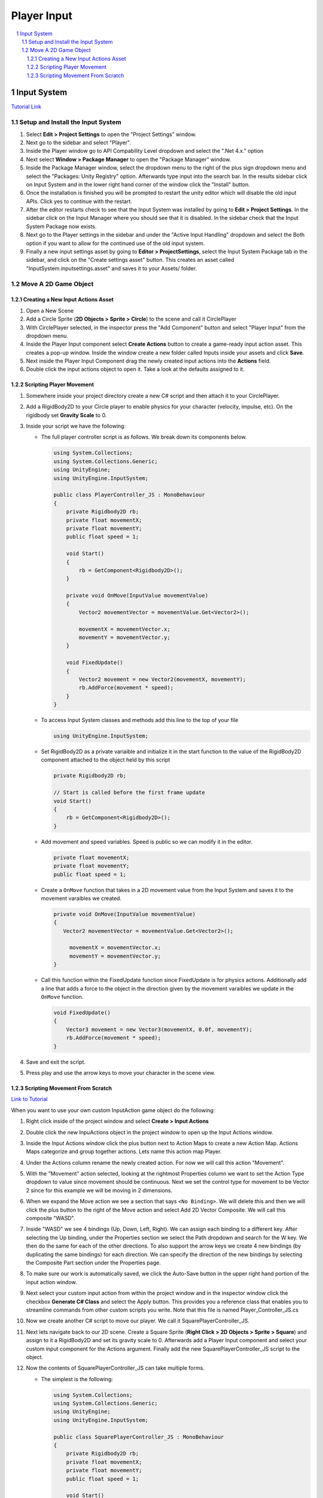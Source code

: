 ============
Player Input
============

..  sectnum::

..  contents::
    :local:

Input System
============

`Tutorial Link <https://learn.unity.com/project/using-the-input-system-in-unity>`_

Setup and Install the Input System
----------------------------------

#.  Select **Edit > Project Settings** to open the "Project Settings" window.
#.  Next go to the sidebar and select "Player".
#.  Inside the Player window go to API Compability Level dropdown and select the ".Net 4.x." option
#.  Next select **Window > Package Manager** to open the "Package Manager" window.
#.  Inside the Package Manager window, select the dropdown menu to the right of the plus sign dropdown menu and select the
    "Packages: Unity Registry" option. Afterwards type input into the search bar. In the results sidebar click on
    Input System and in the lower right hand corner of the window click the "Install" button.
#.  Once the installation is finished you will be prompted to restart the unity editor which will disable the old input
    APIs. Click yes to continue with the restart.
#.  After the editor restarts check to see that the Input System was installed by going to **Edit > Project Settings**.
    In the sidebar click on the Input Manager where you should see that it is disabled. In the sidebar check that the
    Input System Package now exists.
#.  Next go to the Player settings in the sidebar and under the "Active Input Handling" dropdown and select the Both
    option if you want to allow for the continued use of the old input system.
#.  Finally a new input settings asset by going to **Editor > ProjectSettings**, select the Input System Package tab
    in the sidebar, and click on the "Create settings asset" button. This creates an asset called
    "InputSystem.inputsettings.asset" and saves it to your Assets/ folder.

Move A 2D Game Object
---------------------

Creating a New Input Actions Asset
^^^^^^^^^^^^^^^^^^^^^^^^^^^^^^^^^^

#.  Open a New Scene
#.  Add a Circle Sprite (**2D Objects > Sprite > Circle**) to the scene and call it CirclePlayer
#.  With CirclePlayer selected, in the inspector press the "Add Component" button and select "Player Input"
    from the dropdown menu.
#.  Inside the Player Input component select **Create Actions** button to create a game-ready input action asset. This
    creates a pop-up window. Inside the window create a new folder called Inputs inside your assets and click **Save**.
#.  Next inside the Player Input Component drag the newly created input actions into the **Actions** field.
#.  Double click the input actions object to open it. Take a look at the defaults assigned to it.

Scripting Player Movement
^^^^^^^^^^^^^^^^^^^^^^^^^

#.  Somewhere inside your project directory create a new C# script and then attach it to your CirclePlayer.
#.  Add a RigidBody2D to your Circle player to enable physics for your character (velocity, impulse, etc). On the
    rigidbody set **Gravity Scale** to 0.
#.  Inside your script we have the following:

    *   The full player controller script is as follows. We break down its components below.

        ..  code-block:: c#

            using System.Collections;
            using System.Collections.Generic;
            using UnityEngine;
            using UnityEngine.InputSystem;

            public class PlayerController_JS : MonoBehaviour
            {
                private Rigidbody2D rb;
                private float movementX;
                private float movementY;
                public float speed = 1;

                void Start()
                {
                    rb = GetComponent<Rigidbody2D>();
                }

                private void OnMove(InputValue movementValue)
                {
                    Vector2 movementVector = movementValue.Get<Vector2>();

                    movementX = movementVector.x;
                    movementY = movementVector.y;
                }

                void FixedUpdate()
                {
                    Vector2 movement = new Vector2(movementX, movementY);
                    rb.AddForce(movement * speed);
                }
            }

    *   To access Input System classes and methods add this line to the top of your file

        ..  code-block:: c#

            using UnityEngine.InputSystem;

    *   Set RigidBody2D as a private variaible and initialize it in the start function to the value of the
        RigidBody2D component attached to the object held by this script

        ..  code-block:: c#

                private Rigidbody2D rb;

                // Start is called before the first frame update
                void Start()
                {
                    rb = GetComponent<Rigidbody2D>();
                }

    *   Add movement and speed variables. Speed is public so we can modify it in the editor.

        ..  code-block:: c#

           private float movementX;
           private float movementY;
           public float speed = 1;

    *   Create a ``OnMove`` function that takes in a 2D movement value from the Input System and saves it to the movement
        varaibles we created.

        ..  code-block:: c#

            private void OnMove(InputValue movementValue)
            {
               Vector2 movementVector = movementValue.Get<Vector2>();

                 movementX = movementVector.x;
                 movementY = movementVector.y;
            }

    *   Call this function within the FixedUpdate function since FixedUpdate is for physics actions. Additionally
        add a line that adds a force to the object in the direction given by the movement varaibles we update in
        the ``OnMove`` function.

        ..  code-block:: c#

            void FixedUpdate()
            {
                Vector3 movement = new Vector3(movementX, 0.0f, movementY);
                rb.AddForce(movement * speed);
            }

#.  Save and exit the script.
#.  Press play and use the arrow keys to move your character in the scene view.

Scripting Movement From Scratch
^^^^^^^^^^^^^^^^^^^^^^^^^^^^^^^

`Link to Tutorial <https://learn.unity.com/tutorial/customizing-new-input-actions>`_

When you want to use your own custom InputAction game object do the following:

#.  Right click inside of the project window and select **Create > Input Actions**
#.  Double click the new InpuActions object in the project window to open up the Input Actions window.
#.  Inside the Input Actions window click the plus button next to Action Maps to create a new Action Map.
    Actions Maps categorize and group together actions. Lets name this action map Player.
#.  Under the Actions column rename the newly created action. For now we will call this action "Movement".
#.  With the "Movement" action selected, looking at the rightmost Properties column we want to set the Action Type dropdown
    to value since movement should be continuous. Next we set the control type for movement to be Vector 2 since
    for this example we will be moving in 2 dimensions.
#.  When we expand the Move action we see a section that says ``<No Binding>``. We will delete this and then we will
    click the plus button to the right of the Move action and select Add 2D Vector Composite. We will call this composite
    "WASD".
#.  Inside "WASD" we see 4 bindings (Up, Down, Left, Right). We can assign each binding to a different key. After selecting
    the Up binding, under the Properties section we select the Path dropdown and search for the W key. We then do the
    same for each of the other directions. To also support the arrow keys we create 4 new bindings
    (by duplicating the same bindings) for each direction.
    We can specify the direction of the new bindings by selecting the Composite Part section under the Properties page.
#.  To make sure our work is automatically saved, we click the Auto-Save button in the upper right hand portion of the
    input action window.
#.  Next select your custom input action from within the project window and in the inspector window click the checkbox
    **Generate C# Class** and select the Apply button. This provides you a reference class that enables you to streamline
    commands from other custom scripts you write. Note that this file is named Player_Controller_JS.cs
#.  Now we create another C# script to move our player. We call it SquarePlayerController_JS.
#.  Next lets navigate back to our 2D scene. Create a Square Sprite (**Right Click > 2D Objects > Sprite > Square**)
    and assign to it a RigidBody2D and set its gravity scale to 0. Afterwards add a Player Input component and select
    your custom input component for the Actions argument. Finally add the new SquarePlayerController_JS script to the object.
#.  Now the contents of SquarePlayerController_JS can take multiple forms.

    *   The simplest is the following:

        ..  code-block:: c#

            using System.Collections;
            using System.Collections.Generic;
            using UnityEngine;
            using UnityEngine.InputSystem;

            public class SquarePlayerController_JS : MonoBehaviour
            {
                private Rigidbody2D rb;
                private float movementX;
                private float movementY;
                public float speed = 1;

                void Start()
                {
                    rb = GetComponent<Rigidbody2D>();
                }

                private void OnMovement(InputValue movementValue)
                {
                    Vector2 movementVector = movementValue.Get<Vector2>();

                    movementX = movementVector.x;
                    movementY = movementVector.y;
                }

                void FixedUpdate()
                {
                    Vector2 movement = new Vector2(movementX, movementY);
                    rb.AddForce(movement * speed);
                }
            }

        *   In this form we see that that main thing to consider is the ``OnMovement`` function. While there
            is no reference to our custom input component class ``Player_Controller_JS.cs`` looking into that class
            we see that this class has a call to instance.OnMovement which our class somehow gains access to
            probably since this object has player input and reference to our custom input action class.

    *   A script that lends the user more controll and is much clearer in intentions is the following:

        ..  code-block::

            using System.Collections;
            using System.Collections.Generic;
            using UnityEngine;
            using UnityEngine.InputSystem;

            public class SquarePlayerController_JS : MonoBehaviour
            {
                Player_Controls_JS controls;
                Vector2 move;
                public float speed = 10;

                // Called before Start
                void Awake()
                {
                    controls = new Player_Controls_JS();
                    controls.Player.Movement.performed += ctx => move = ctx.ReadValue<Vector2>();
                    controls.Player.Movement.canceled += ctx => move = Vector2.zero;
                }

                private void OnEnable()
                {
                    controls.Player.Enable();
                }

                private void OnDisable()
                {
                    controls.Player.Disable();
                }

                void FixedUpdate()
                {
                    Vector2 movement = new Vector2(move.x, move.y) * speed * Time.deltaTime;
                    transform.Translate(movement, Space.World);
                }
            }

        *   This class references our auto generated Player_Controls_JS script directly.
        *   Additionally we can direct functions to be called by adding them to the action context. Additionally
            the context matches the same naming convention we establish in the Input Actions window: ``controls.Player.Movement.performed``
            and ``controls.Player.Movement.canceled`` reference that we have an Action Map called Player and a
            Movement action belonging to that Player action map.

        ..  note::

            The ``OnEnable`` and ``OnDisable`` Logic is crucial to make sure the input system is enabled.
            The input system is also modular so in the future you
            could implement the ability to swap between different input assets or control schemes in the future.




